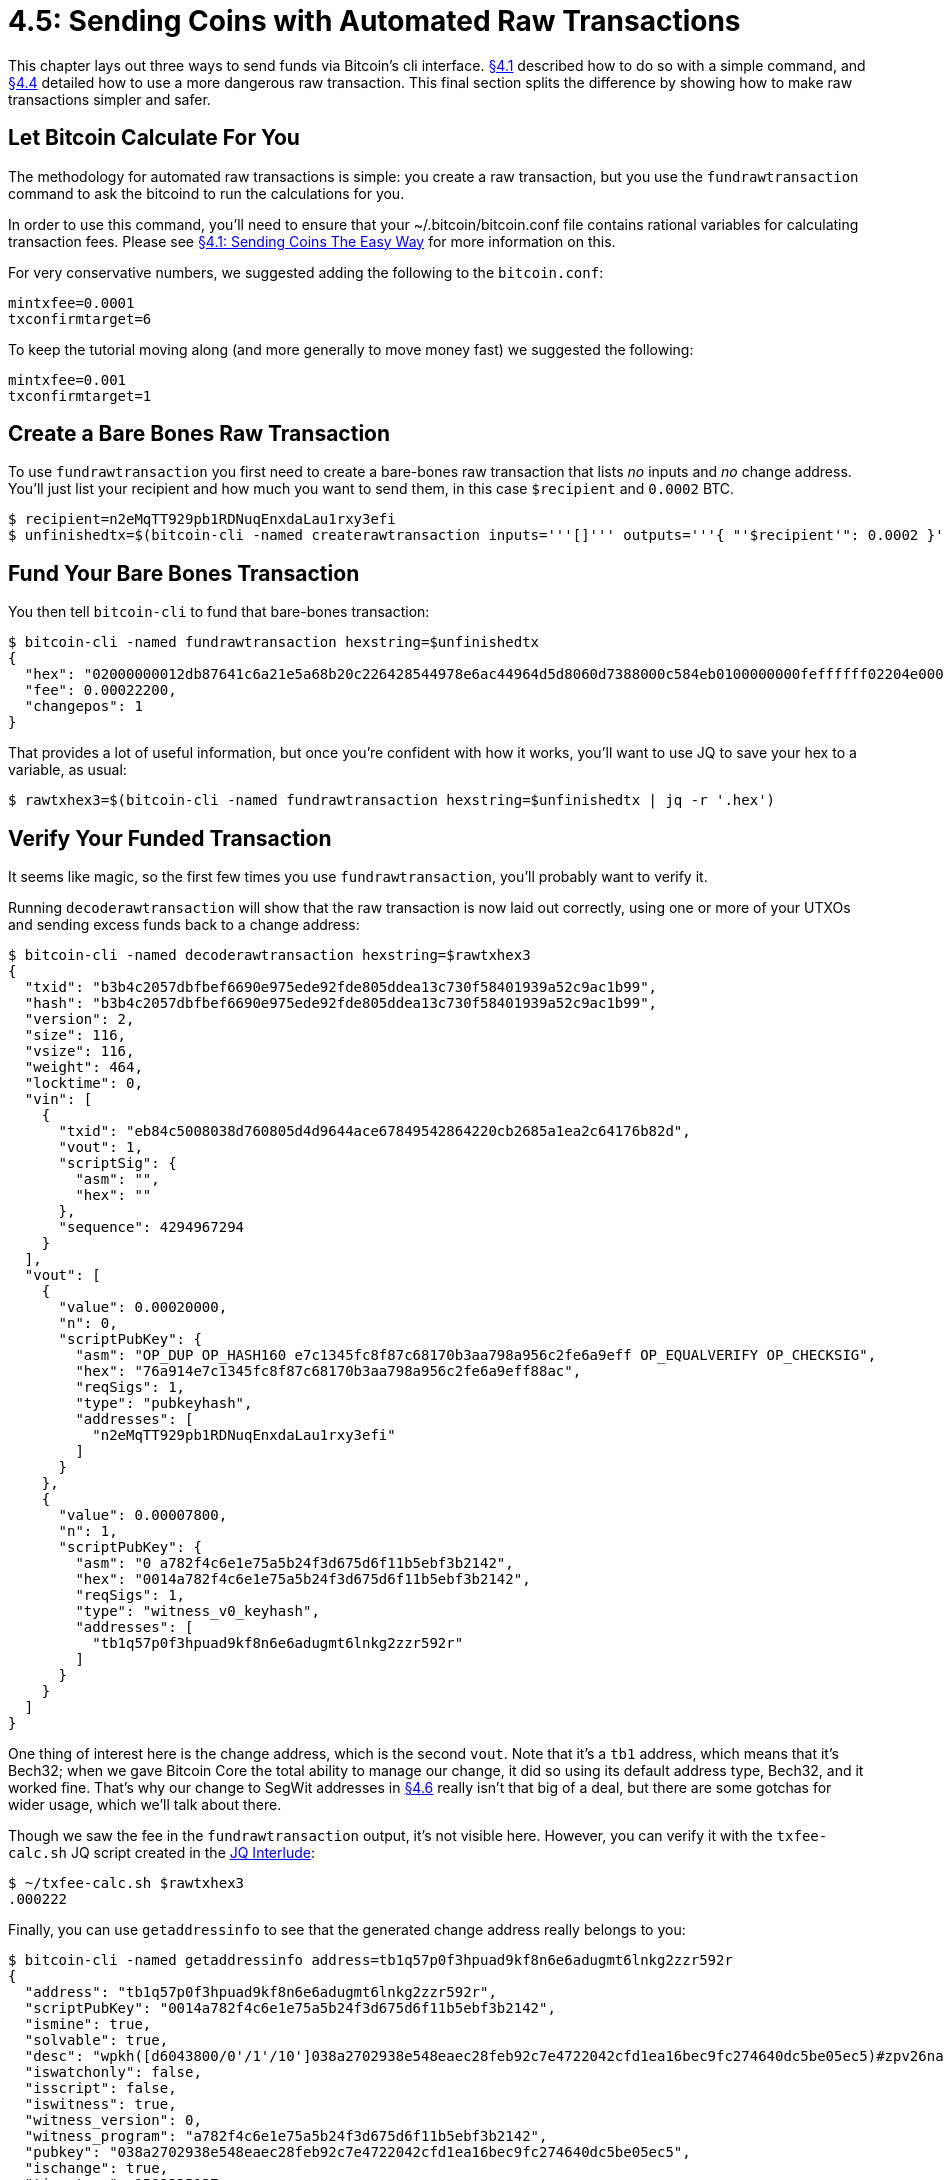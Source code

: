 = 4.5: Sending Coins with Automated Raw Transactions

This chapter lays out three ways to send funds via Bitcoin's cli interface.
xref:04_1_Sending_Coins_The_Easy_Way.adoc[§4.1] described how to do so with a simple command, and xref:04_4_Sending_Coins_with_a_Raw_Transaction.adoc[§4.4] detailed how to use a more dangerous raw transaction.
This final section splits the difference by showing how to make raw transactions simpler and safer.

== Let Bitcoin Calculate For You

The methodology for automated raw transactions is simple: you create a raw transaction, but you use the `fundrawtransaction` command to ask the bitcoind to run the calculations for you.

In order to use this command, you'll need to ensure that your ~/.bitcoin/bitcoin.conf file contains rational variables for calculating transaction fees.
Please see xref:04_1_Sending_Coins_The_Easy_Way.adoc[§4.1: Sending Coins The Easy Way] for more information on this.

For very conservative numbers, we suggested adding the following to the `bitcoin.conf`:

----
mintxfee=0.0001
txconfirmtarget=6
----

To keep the tutorial moving along (and more generally to move money fast) we suggested the following:

----
mintxfee=0.001
txconfirmtarget=1
----

== Create a Bare Bones Raw Transaction

To use `fundrawtransaction` you first need to create a bare-bones raw transaction that lists _no_ inputs and _no_ change address.
You'll just list your recipient and how much you want to send them, in this case `$recipient` and `0.0002` BTC.

 $ recipient=n2eMqTT929pb1RDNuqEnxdaLau1rxy3efi
 $ unfinishedtx=$(bitcoin-cli -named createrawtransaction inputs='''[]''' outputs='''{ "'$recipient'": 0.0002 }''')

== Fund Your Bare Bones Transaction

You then tell `bitcoin-cli` to fund that bare-bones transaction:

 $ bitcoin-cli -named fundrawtransaction hexstring=$unfinishedtx
 {
   "hex": "02000000012db87641c6a21e5a68b20c226428544978e6ac44964d5d8060d7388000c584eb0100000000feffffff02204e0000000000001976a914e7c1345fc8f87c68170b3aa798a956c2fe6a9eff88ac781e0000000000001600140cc9cdcf45d4ea17f5227a7ead52367aad10a88400000000",
   "fee": 0.00022200,
   "changepos": 1
 }

That provides a lot of useful information, but once you're confident with how it works, you'll want to use JQ to save your hex to a variable, as usual:

 $ rawtxhex3=$(bitcoin-cli -named fundrawtransaction hexstring=$unfinishedtx | jq -r '.hex')

== Verify Your Funded Transaction

It seems like magic, so the first few times you use `fundrawtransaction`, you'll probably want to verify it.

Running `decoderawtransaction` will show that the raw transaction is now laid out correctly, using one or more of your UTXOs and sending excess funds back to a change address:

 $ bitcoin-cli -named decoderawtransaction hexstring=$rawtxhex3
 {
   "txid": "b3b4c2057dbfbef6690e975ede92fde805ddea13c730f58401939a52c9ac1b99",
   "hash": "b3b4c2057dbfbef6690e975ede92fde805ddea13c730f58401939a52c9ac1b99",
   "version": 2,
   "size": 116,
   "vsize": 116,
   "weight": 464,
   "locktime": 0,
   "vin": [
     {
       "txid": "eb84c5008038d760805d4d9644ace67849542864220cb2685a1ea2c64176b82d",
       "vout": 1,
       "scriptSig": {
         "asm": "",
         "hex": ""
       },
       "sequence": 4294967294
     }
   ],
   "vout": [
     {
       "value": 0.00020000,
       "n": 0,
       "scriptPubKey": {
         "asm": "OP_DUP OP_HASH160 e7c1345fc8f87c68170b3aa798a956c2fe6a9eff OP_EQUALVERIFY OP_CHECKSIG",
         "hex": "76a914e7c1345fc8f87c68170b3aa798a956c2fe6a9eff88ac",
         "reqSigs": 1,
         "type": "pubkeyhash",
         "addresses": [
           "n2eMqTT929pb1RDNuqEnxdaLau1rxy3efi"
         ]
       }
     },
     {
       "value": 0.00007800,
       "n": 1,
       "scriptPubKey": {
         "asm": "0 a782f4c6e1e75a5b24f3d675d6f11b5ebf3b2142",
         "hex": "0014a782f4c6e1e75a5b24f3d675d6f11b5ebf3b2142",
         "reqSigs": 1,
         "type": "witness_v0_keyhash",
         "addresses": [
           "tb1q57p0f3hpuad9kf8n6e6adugmt6lnkg2zzr592r"
         ]
       }
     }
   ]
 }

One thing of interest here is the change address, which is the second `vout`.
Note that it's a `tb1` address, which means that it's Bech32;
when we gave Bitcoin Core the total ability to manage our change, it did so using its default address type, Bech32, and it worked fine.
That's why our change to SegWit addresses in xref:04_6_Creating_a_Segwit_Transaction.adoc[§4.6] really isn't that big of a deal, but there are some gotchas for wider usage, which we'll talk about there.

Though we saw the fee in the `fundrawtransaction` output, it's not visible here.
However, you can verify it with the `txfee-calc.sh` JQ script created in the https://github.com/BlockchainCommons/Learning-Bitcoin-from-the-Command-Line/blob/master/04_2%5F%5FInterlude_Using_JQ.md[JQ Interlude]:

 $ ~/txfee-calc.sh $rawtxhex3
 .000222

Finally, you can use `getaddressinfo` to see that the generated change address really belongs to you:

 $ bitcoin-cli -named getaddressinfo address=tb1q57p0f3hpuad9kf8n6e6adugmt6lnkg2zzr592r
 {
   "address": "tb1q57p0f3hpuad9kf8n6e6adugmt6lnkg2zzr592r",
   "scriptPubKey": "0014a782f4c6e1e75a5b24f3d675d6f11b5ebf3b2142",
   "ismine": true,
   "solvable": true,
   "desc": "wpkh([d6043800/0'/1'/10']038a2702938e548eaec28feb92c7e4722042cfd1ea16bec9fc274640dc5be05ec5)#zpv26nar",
   "iswatchonly": false,
   "isscript": false,
   "iswitness": true,
   "witness_version": 0,
   "witness_program": "a782f4c6e1e75a5b24f3d675d6f11b5ebf3b2142",
   "pubkey": "038a2702938e548eaec28feb92c7e4722042cfd1ea16bec9fc274640dc5be05ec5",
   "ischange": true,
   "timestamp": 1592335137,
   "hdkeypath": "m/0'/1'/10'",
   "hdseedid": "fdea8e2630f00d29a9d6ff2af7bf5b358d061078",
   "hdmasterfingerprint": "d6043800",
   "labels": [
   ]
 }

Note the `ismine` results.

== Send Your Funded Transaction

At this point you can sign and send the transaction as usual.

 $ signedtx3=$(bitcoin-cli -named signrawtransactionwithwallet hexstring=$rawtxhex3 | jq -r '.hex')
 $ bitcoin-cli -named sendrawtransaction hexstring=$signedtx3
 8b9dd66c999966462a3d88d6ac9405d09e2aa409c0aa830bdd08dbcbd34a36fa

In several minutes, you'll have your change back:

 $ bitcoin-cli listunspent
 [
   {
     "txid": "8b9dd66c999966462a3d88d6ac9405d09e2aa409c0aa830bdd08dbcbd34a36fa",
     "vout": 1,
     "address": "tb1q57p0f3hpuad9kf8n6e6adugmt6lnkg2zzr592r",
     "scriptPubKey": "0014a782f4c6e1e75a5b24f3d675d6f11b5ebf3b2142",
     "amount": 0.00007800,
     "confirmations": 1,
     "spendable": true,
     "solvable": true,
     "desc": "wpkh([d6043800/0'/1'/10']038a2702938e548eaec28feb92c7e4722042cfd1ea16bec9fc274640dc5be05ec5)#zpv26nar",
     "safe": true
   }
 ]

== Summary: Sending Coins with Automated Raw Transactions

If you must send funds with raw transactions then `fundrawtransaction` gives you a nice alternative where fees, inputs, and outputs are calculated for you, so you don't accidentally lose a bunch of money.

____
:fire: *_What is the power of sending coins with automated raw transactions?_*
____

____
_The advantages._ It provides a nice balance.
If you're sending funds by hand and `sendtoaddress` doesn't offer enough control for whatever reason, you can get some of the advantages of raw transactions without the dangers.
This methodology should be used whenever possible if you're sending raw transactions by hand.
____

____
_The disadvantages._ It's a hodge-podge.
Though there are a few additional options for the `fundrawtransaction` command that weren't mentioned here, your control is still limited.
You'd probably never want to use this method if you were writing a program where the whole goal is to know exactly what's going on.
____

== What's Next?

Complete your "Sending of Bitcoin Transactions" with xref:04_6_Creating_a_Segwit_Transaction.adoc[§4.6: Creating a Segwit Transaction].
